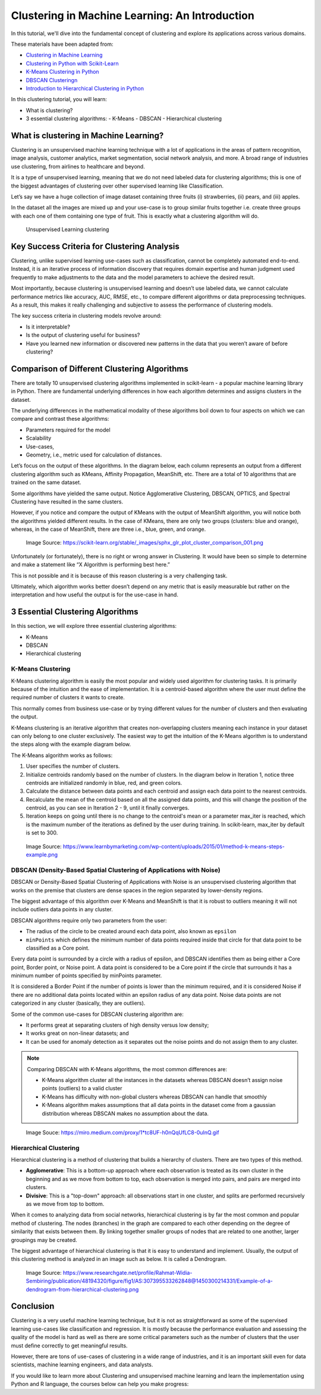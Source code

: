 
Clustering in Machine Learning: An Introduction
===================================================

In this tutorial, we'll dive into the fundamental concept of clustering and explore its applications across various domains.



These materials have been adapted from:

- `Clustering in Machine Learning <https://www.datacamp.com/blog/clustering-in-machine-learning-5-essential-clustering-algorithms>`__
- `Clustering in Python with Scikit-Learn <https://scikit-learn.org/stable/modules/clustering.html>`__
- `K-Means Clustering in Python <https://www.datacamp.com/tutorial/k-means-clustering-python>`__
- `DBSCAN Clusteringn <https://www.datacamp.com/tutorial/dbscan-macroscopic-investigation-python>`__
- `Introduction to Hierarchical Clustering in Python <https://www.datacamp.com/tutorial/introduction-hierarchical-clustering-python>`__


In this clustering tutorial, you will learn:

- What is clustering?
- 3 essential clustering algorithms:
  - K-Means
  - DBSCAN
  - Hierarchical clustering


What is clustering in Machine Learning?
-------------------------------------------
Clustering is an unsupervised machine learning technique with a lot of applications in the areas of pattern recognition, image analysis, customer analytics, market segmentation, social network analysis, and more. 
A broad range of industries use clustering, from airlines to healthcare and beyond. 

It is a type of unsupervised learning, meaning that we do not need labeled data for clustering algorithms; this is one of the biggest advantages of clustering over other supervised learning like Classification. 



Let’s say we have a huge collection of image dataset containing three fruits (i) strawberries, (ii) pears, and (iii) apples. 

In the dataset all the images are mixed up and your use-case is to group similar fruits together i.e. create three groups with each one of them containing one type of fruit. This is exactly what a clustering algorithm will do. 


.. figure:: img/clustering.png
    
    Unsupervised Learning clustering

Key Success Criteria for Clustering Analysis
----------------------------------------------

Clustering, unlike supervised learning use-cases such as classification, cannot be completely automated end-to-end. Instead, it is an iterative process of information discovery that requires domain expertise and human judgment used frequently to make adjustments to the data and the model parameters to achieve the desired result. 

Most importantly, because clustering is unsupervised learning and doesn’t use labeled data, we cannot calculate performance metrics like accuracy, AUC, RMSE, etc., to compare different algorithms or data preprocessing techniques. As a result, this makes it really challenging and subjective to assess the performance of clustering models. 

The key success criteria in clustering models revolve around:

- Is it interpretable?
- Is the output of clustering useful for business?
- Have you learned new information or discovered new patterns in the data that you weren’t aware of before clustering?


Comparison of Different Clustering Algorithms
----------------------------------------------

There are totally 10 unsupervised clustering algorithms implemented in scikit-learn - a popular machine learning library in Python. 
There are fundamental underlying differences in how each algorithm determines and assigns clusters in the dataset. 

The underlying differences in the mathematical modality of these algorithms boil down to four aspects on which we can compare and contrast these algorithms:

- Parameters required for the model 
- Scalability 
- Use-cases, 
- Geometry, i.e., metric used for calculation of distances. 
Let’s focus on the output of these algorithms. In the diagram 
below, each column represents an output from a different clustering algorithm such as KMeans, Affinity Propagation, MeanShift, etc. 
There are a total of 10 algorithms that are trained on the same dataset.

Some algorithms have yielded the same output. 
Notice Agglomerative Clustering, DBSCAN, OPTICS, and Spectral Clustering have resulted in the same clusters. 

However, if you notice and compare the output of KMeans with the output of MeanShift algorithm, you will notice both the algorithms yielded different results. 
In the case of KMeans, there are only two groups (clusters: blue and orange), whereas, in the case of MeanShift, there are three i.e., blue, green, and orange. 

.. figure:: img/Comparison_of_different_cluster.png
    
    Image Source: https://scikit-learn.org/stable/_images/sphx_glr_plot_cluster_comparison_001.png

  
Unfortunately (or fortunately), there is no right or wrong answer in Clustering. 
It would have been so simple to determine and make a statement like “X Algorithm is performing best here.” 

This is not possible and it is because of this reason clustering is a very challenging task. 

Ultimately, which algorithm works better doesn’t depend on any metric that is easily measurable but rather on the interpretation and how useful the output is for the use-case in hand.



3 Essential Clustering Algorithms
--------------------------------

In this section, we will explore three essential clustering algorithms:

- K-Means
- DBSCAN
- Hierarchical clustering

K-Means Clustering
~~~~~~~~~~~~~~~~~~

K-Means clustering algorithm is easily the most popular and widely used algorithm for clustering tasks. 
It is primarily because of the intuition and the ease of implementation. 
It is a centroid-based algorithm where the user must define the required number of clusters it wants to create. 

This normally comes from business use-case or by trying different values for the number of clusters and then evaluating the output. 

K-Means clustering is an iterative algorithm that creates non-overlapping clusters meaning each instance in your dataset can only belong to one cluster exclusively. 
The easiest way to get the intuition of the K-Means algorithm is to understand the steps along with the example diagram below. 

The K-Means algorithm works as follows:

1. User specifies the number of clusters.
2. Initialize centroids randomly based on the number of clusters. In the diagram below in Iteration 1, notice three centroids are initialized randomly in blue, red, and green colors.
3. Calculate the distance between data points and each centroid and assign each data point to the nearest centroids.
4. Recalculate the mean of the centroid based on all the assigned data points, and this will change the position of the centroid, as you can see in Iteration 2 - 9, until it finally converges.
5. Iteration keeps on going until there is no change to the centroid's mean or a parameter max_iter is reached, which is the maximum number of the iterations as defined by the user during training. In scikit-learn, max_iter by default is set to 300.



.. figure:: img/K_means.png
    
    Image Source: https://www.learnbymarketing.com/wp-content/uploads/2015/01/method-k-means-steps-example.png





DBSCAN (Density-Based Spatial Clustering of Applications with Noise)
~~~~~~~~~~~~~~~~~~~~~~~~~~~~~~~~~~~~~~~~~~~~~~~~~~~~~~~~~~~~~~~~~~~

DBSCAN or Density-Based Spatial Clustering of Applications with Noise is an unsupervised clustering algorithm that works on the premise that clusters are dense spaces in the region separated by lower-density regions. 

The biggest advantage of this algorithm over K-Means and MeanShift is that it is robust to outliers meaning it will not include outliers data points in any cluster. 

DBSCAN algorithms require only two parameters from the user: 

- The radius of the circle to be created around each data point, also known as ``epsilon``
- ``minPoints`` which defines the minimum number of data points required inside that circle for that data point to be classified as a Core point.

Every data point is surrounded by a circle with a radius of epsilon, and DBSCAN identifies them as being either a Core point, Border point, or Noise point. 
A data point is considered to be a Core point if the circle that surrounds it has a minimum number of points specified by minPoints parameter. 

It is considered a Border Point if the number of points is lower than the minimum required, and it is considered Noise if there are no additional data points located within an epsilon radius of any data point. Noise data points are not categorized in any cluster (basically, they are outliers).

Some of the common use-cases for DBSCAN clustering algorithm are:

- It performs great at separating clusters of high density versus low density;
- It works great on non-linear datasets; and
- It can be used for anomaly detection as it separates out the noise points and do not assign them to any cluster.


.. note::

    Comparing DBSCAN with K-Means algorithms, the most common differences are: 

    - K-Means algorithm cluster all the instances in the datasets whereas DBSCAN doesn’t assign noise points (outliers) to a valid cluster
    - K-Means has difficulty with non-global clusters whereas DBSCAN can handle that smoothly
    - K-Means algorithm makes assumptions that all data points in the dataset come from a gaussian distribution whereas DBSCAN makes no assumption about the data.


.. figure:: img/DBSCAN.gif
    
    Image Souce: https://miro.medium.com/proxy/1*tc8UF-h0nQqUfLC8-0uInQ.gif





Hierarchical Clustering
~~~~~~~~~~~~~~~~~~~~~~~~


Hierarchical clustering is a method of clustering that builds a hierarchy of clusters. There are two types of this method. 

- **Agglomerative**: This is a bottom-up approach where each observation is treated as its own cluster in the beginning and as we move from bottom to top, each observation is merged into pairs, and pairs are merged into clusters. 
- **Divisive**: This is a "top-down" approach: all observations start in one cluster, and splits are performed recursively as we move from top to bottom.
When it comes to analyzing data from social networks, hierarchical clustering is by far the most common and popular method of clustering. The nodes (branches) in the graph are compared to each other depending on the degree of similarity that exists between them. By linking together smaller groups of nodes that are related to one another, larger groupings may be created.

The biggest advantage of hierarchical clustering is that it is easy to understand and implement. Usually, the output of this clustering method is analyzed in an image such as below. It is called a Dendrogram.


.. figure:: img/hierarchical_clustering7.png

  Image Source: https://www.researchgate.net/profile/Rahmat-Widia-Sembiring/publication/48194320/figure/fig1/AS:307395533262848@1450300214331/Example-of-a-dendrogram-from-hierarchical-clustering.png



Conclusion
-----------

Clustering is a very useful machine learning technique, but it is not as straightforward as some of the supervised learning use-cases like classification and regression. 
It is mostly because the performance evaluation and assessing the quality of the model is hard as well as there are some critical parameters such as the number of clusters that the user must define correctly to get meaningful results. 

However, there are tons of use-cases of clustering in a wide range of industries, and it is an important skill even for data scientists, machine learning engineers, and data analysts. 

If you would like to learn more about Clustering and unsupervised machine learning and learn the implementation using Python and R language, the courses below can help you make progress:


